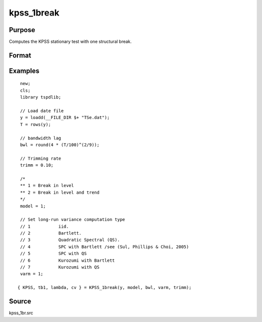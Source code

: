 
kpss_1break
==============================================

Purpose
----------------

Computes the KPSS stationary test with one structural break.

Format
----------------
.. function:: {  kpss_stat, tb, lambda, cv } = KPSS_1break(y, model, bwl, varm, trimm)


    :param y: Time series data to be test.
    :type y: Nx1 matrix

    :param model: Model to be implemented.

          =========== ===========================
          1           Break in level.
          2           Break in level and trend.
          =========== ===========================

    :type model: Scalar

    :param bwl: Bandwidth for the spectral window.
    :type  bwl: Scalar

    :param varm: Long-run consistent variance estimation method

          =========== =====================================================
          1           iid.
          2           Bartlett.
          3           Quadratic Spectral (QS).
          4           SPC with Bartlett /see (Sul, Phillips & Choi, 2005)
          5           SPC with QS
          6           Kurozumi with Bartlett
          7           Kurozumi with QS
          =========== =====================================================

    :type varm: Scalar

    :param trimm: Optional, trimming rate. Default = 0.10.
    :type trimm: Scalar

    :return kpss_stat: The KPSS test statistic.
    :rtype kpss_stat: Scalar

    :return tb: Location of break.
    :rtype tb: Scalar

    :return lambda: Break fraction (tb/T).
    :rtype lambda: Scalar

    :return cv: 1, 5, and 10 percent critical values for :func:`kpss_1break` statistic.
    :rtype cv: Vector

Examples
--------

::

  new;
  cls;
  library tspdlib;

  // Load date file
  y = loadd(__FILE_DIR $+ "TSe.dat");
  T = rows(y);

  // bandwidth lag
  bwl = round(4 * (T/100)^(2/9));

  // Trimming rate
  trimm = 0.10;

  /*
  ** 1 = Break in level
  ** 2 = Break in level and trend
  */
  model = 1;

  // Set long-run variance computation type
  // 1           iid.
  // 2           Bartlett.
  // 3           Quadratic Spectral (QS).
  // 4           SPC with Bartlett /see (Sul, Phillips & Choi, 2005)
  // 5           SPC with QS
  // 6           Kurozumi with Bartlett
  // 7           Kurozumi with QS
  varm = 1;

 { KPSS, tb1, lambda, cv } = KPSS_1break(y, model, bwl, varm, trimm);

Source
------

kpss_1br.src

.. seealso:: Functions :func:`lmkpss`, :func:`kpss_2break`
